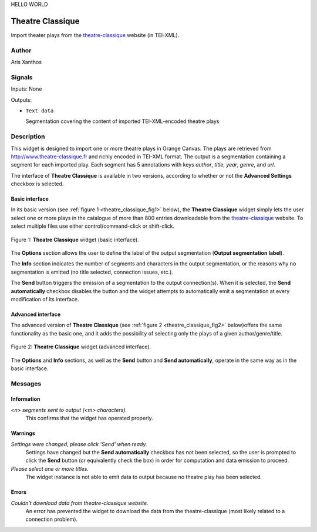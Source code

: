 HELLO WORLD

.. meta::
   :description: Orange3 Textable Prototypes documentation, Theatre Classique 
                 widget
   :keywords: Orange3, Textable, Prototypes, documentation, Theatre Classique,
              widget

.. _Theatre Classique:

Theatre Classique
=================

.. image:: figures/theatre_classique.png

Import theater plays from the `theatre-classique 
<http://www.theatre-classique.fr>`_ website (in TEI-XML).

Author
------

Aris Xanthos

Signals
-------

Inputs: None

Outputs:

* ``Text data``

  Segmentation covering the content of imported TEI-XML-encoded theatre plays

Description
-----------

This widget is designed to import one or more theatre plays in Orange Canvas.
The plays are retrieved from `<http://www.theatre-classique.fr>`_ and richly
encoded in TEI-XML format. The output is a segmentation containing a segment 
for each imported play. Each segment has 5 annotations with keys *author*, 
*title*, *year*, *genre*, and *url*.
  
The interface of **Theatre Classique** is available in two versions, according 
to whether or not the **Advanced Settings** checkbox is selected.

Basic interface
~~~~~~~~~~~~~~~

In its basic version (see :ref:`figure 1 <theatre_classique_fig1>` below), the 
**Theatre Classique** widget simply lets the user select one or more plays
in the catalogue of more than 800 entries downloadable from the 
`theatre-classique <http://www.theatre-classique.fr>`_ website. To select 
multiple files use either control/command-click or shift-click.

.. _theatre_classique_fig1:

.. figure:: figures/theatre_classique_basic_interface.png
    :align: center
    :alt: Basic interface of the Theatre Classique widget

    Figure 1: **Theatre Classique** widget (basic interface).

The **Options** section allows the user to define the label of the output
segmentation (**Output segmentation label**).

The **Info** section indicates the number of segments and characters in the 
output segmentation, or the reasons why no segmentation is emitted (no title 
selected, connection issues, etc.).

The **Send** button triggers the emission of a segmentation to the output
connection(s). When it is selected, the **Send automatically** checkbox
disables the button and the widget attempts to automatically emit a
segmentation at every modification of its interface.

Advanced interface
~~~~~~~~~~~~~~~~~~

The advanced version of **Theatre Classique**  (see :ref:`figure 2 
<theatre_classique_fig2>` below)offers the same functionality as
the basic one, and it adds the possibility of selecting only the plays of a
given author/genre/title.

.. _theatre_classique_fig2:

.. figure:: figures/theatre_classique_advanced_interface.png
    :align: center
    :alt: Advanced interface of the Theatre Classique widget
    
    Figure 2: **Theatre Classique** widget (advanced interface).

The **Options** and **Info** sections, as well as the **Send** button and 
**Send automatically**, operate in the same way as in the basic interface.

Messages
--------

Information
~~~~~~~~~~~

*<n> segments sent to output (<m> characters).*
    This confirms that the widget has operated properly.


Warnings
~~~~~~~~

*Settings were changed, please click 'Send' when ready.*
    Settings have changed but the **Send automatically** checkbox
    has not been selected, so the user is prompted to click the **Send**
    button (or equivalently check the box) in order for computation and data
    emission to proceed.

*Please select one or more titles.*
    The widget instance is not able to emit data to output because no theatre
    play has been selected.

    
Errors
~~~~~~

*Couldn't download data from theatre-classique website.*
    An error has prevented the widget to download the data from the 
    theatre-classique (most likely related to a connection problem).

